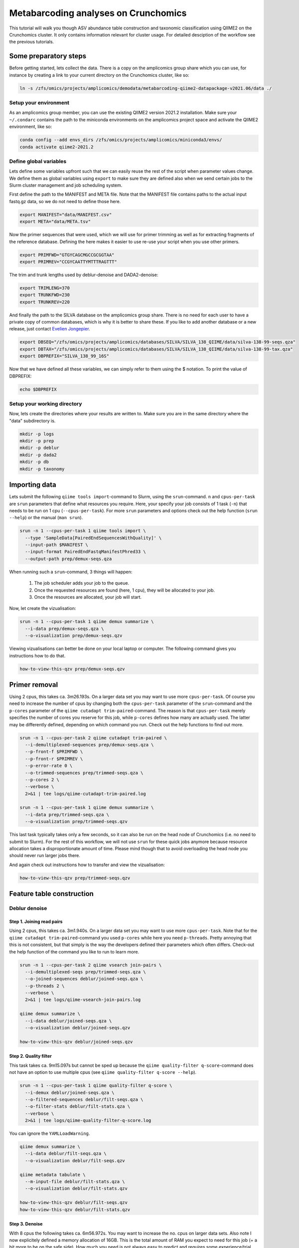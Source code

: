 Metabarcoding analyses on Crunchomics
################################################

This tutorial will walk you though ASV abundance table construction and taxonomic classification using QIIME2 on the Crunchomics cluster.
It only contains information relevant for cluster usage. For detailed desciption of the workflow see the previous tutorials.


Some preparatory steps
=============================================

Before getting started, lets collect the data. 
There is a copy on the amplicomics group share which you can use, for instance by creating a link to your current directory on the Crunchomics cluster, like so:

.. code-block:: bash

   ln -s /zfs/omics/projects/amplicomics/demodata/metabarcoding-qiime2-datapackage-v2021.06/data ./


Setup your environment
---------------------------------------------

As an amplicomics group member, you can use the existing QIIME2 version 2021.2 installation.
Make sure your ``~/.condarc`` contains the path to the miniconda environments on the amplicomics project space and activate the QIIME2 environment, like so:

.. code-block:: bash

   conda config --add envs_dirs /zfs/omics/projects/amplicomics/miniconda3/envs/
   conda activate qiime2-2021.2


Define global variables
---------------------------------------------

Lets define some variables upfront such that we can easily reuse the rest of the script when parameter values change.
We define them as global variables using ``export`` to make sure they are defined also when we send certain jobs to the Slurm cluster management and job scheduling system.

First define the path to the MANIFEST and META file. Note that the MANIFEST file contains paths to the actual input fastq.gz data, so we do not need to define those here.

.. code-block:: bash

   export MANIFEST="data/MANIFEST.csv"
   export META="data/META.tsv"

Now the primer sequences that were used, which we will use for primer trimming as well as for extracting fragments of the reference database.
Defining the here makes it easier to use re-use your script when you use other primers.

.. code-block:: bash

   export PRIMFWD="GTGYCAGCMGCCGCGGTAA"
   export PRIMREV="CCGYCAATTYMTTTRAGTTT"


The trim and trunk lengths used by deblur-denoise and DADA2-denoise:

.. code-block:: bash

   export TRIMLENG=370
   export TRUNKFWD=230
   export TRUNKREV=220

And finally the path to the SILVA database on the amplicomics group share. There is no need for each user to have a private copy of common databases, which is why it is better to share these.
If you like to add another database or a new release, just contact `Evelien Jongepier <mailto:e.jongepier@uva.nl>`_. 
 
.. code-block:: bash

   export DBSEQ="/zfs/omics/projects/amplicomics/databases/SILVA/SILVA_138_QIIME/data/silva-138-99-seqs.qza"
   export DBTAX="/zfs/omics/projects/amplicomics/databases/SILVA/SILVA_138_QIIME/data/silva-138-99-tax.qza"
   export DBPREFIX="SILVA_138_99_16S"

Now that we have defined all these variables, we can simply refer to them using the $ notation. To print the value of DBPREFIX:

.. code-block:: bash

   echo $DBPREFIX
 

Setup your working directory
---------------------------------------------

Now, lets create the directories where your results are written to. Make sure you are in the same directory where the "data" subdirectory is.

.. code-block:: bash

   mkdir -p logs
   mkdir -p prep
   mkdir -p deblur
   mkdir -p dada2
   mkdir -p db
   mkdir -p taxonomy



Importing data
===================================================

Lets submit the following ``qiime tools import``-command to Slurm, using the ``srun``-command.
``n`` and ``cpus-per-task`` are ``srun`` parameters that define what resources you require.
Here, your specify your job consists of 1 task (``-n``) that needs to be run on 1 cpu (``--cpus-per-task``).
For more ``srun`` parameters and options check out the help function (``srun --help``) or the manual (``man srun``).

.. code-block:: bash

   srun -n 1 --cpus-per-task 1 qiime tools import \
     --type 'SampleData[PairedEndSequencesWithQuality]' \
     --input-path $MANIFEST \
     --input-format PairedEndFastqManifestPhred33 \
     --output-path prep/demux-seqs.qza


When running such a ``srun``-command, 3 things will happen:

   1. The job scheduler adds your job to the queue.

   2. Once the requested resources are found (here, 1 cpu), they will be allocated to your job.

   3. Once the resources are allocated, your job will start.

Now, let create the vizualisation:

.. code-block:: bash

   srun -n 1 --cpus-per-task 1 qiime demux summarize \
     --i-data prep/demux-seqs.qza \
     --o-visualization prep/demux-seqs.qzv

Viewing vizualisations can better be done on your local laptop or computer.
The following command gives you instructions how to do that.

.. code-block:: bash

   how-to-view-this-qzv prep/demux-seqs.qzv


Primer removal
===================================================

Using 2 cpus, this takes ca. 3m26.193s. On a larger data set you may want to use more ``cpus-per-task``.
Of course you need to increase the number of cpus by changing both the ``cpus-per-task`` parameter of the
``srun``-command and the ``p-cores`` parameter of the ``qiime cutadapt trim-paired``-command. The reason is that
``cpus-per-task`` merely specifies the number of cores you reserve for this job, while ``p-cores`` defines how many are actually used.
The latter may be differently defined, depending on which command you run. Check out the help functions to find out more.

.. code-block:: bash

   srun -n 1 --cpus-per-task 2 qiime cutadapt trim-paired \
     --i-demultiplexed-sequences prep/demux-seqs.qza \
     --p-front-f $PRIMFWD \
     --p-front-r $PRIMREV \
     --p-error-rate 0 \
     --o-trimmed-sequences prep/trimmed-seqs.qza \
     --p-cores 2 \
     --verbose \
     2>&1 | tee logs/qiime-cutadapt-trim-paired.log

   srun -n 1 --cpus-per-task 1 qiime demux summarize \
     --i-data prep/trimmed-seqs.qza \
     --o-visualization prep/trimmed-seqs.qzv

This last task typically takes only a few seconds, so it can also be run on the head node of Crunchomics (i.e. no need to submit to Slurm).
For the rest of this workflow, we will not use ``srun`` for these quick jobs anymore because resource allocation takes a disproportionate amount of time.
Please mind though that to avoid overloading the head node you should never run larger jobs there.

And again check out instructions how to transfer and view the vizualisation:

.. code-block:: bash

   how-to-view-this-qzv prep/trimmed-seqs.qzv


Feature table construction
=============================================

Deblur denoise
---------------------------------------------

Step 1. Joining read pairs
~~~~~~~~~~~~~~~~~~~~~~~~~~~~~~~~~~~~~~~~~~~~~

Using 2 cpus, this takes ca. 3m1.940s. On a larger data set you may want to use more ``cpus-per-task``.
Note that for the ``qiime cutadapt trim-paired``-command you used ``p-cores`` while here you need ``p-threads``.
Pretty annoying that this is not consistent, but that simply is the way the developers defined their parameters
which often differs. Check-out the help function of the command you like to run to learn more.

.. code-block:: bash

   srun -n 1 --cpus-per-task 2 qiime vsearch join-pairs \
     --i-demultiplexed-seqs prep/trimmed-seqs.qza \
     --o-joined-sequences deblur/joined-seqs.qza \
     --p-threads 2 \
     --verbose \
     2>&1 | tee logs/qiime-vsearch-join-pairs.log

   qiime demux summarize \
     --i-data deblur/joined-seqs.qza \
     --o-visualization deblur/joined-seqs.qzv

   how-to-view-this-qzv deblur/joined-seqs.qzv



Step 2. Quality filter
~~~~~~~~~~~~~~~~~~~~~~~~~~~~~~~~~~~~~~~~~~~~~

This task takes ca. 9m15.097s but cannot be sped up because the ``qiime quality-filter q-score``-command
does not have an option to use multiple cpus (see ``qiime quality-filter q-score --help``).

.. code-block:: bash

   srun -n 1 --cpus-per-task 1 qiime quality-filter q-score \
     --i-demux deblur/joined-seqs.qza \
     --o-filtered-sequences deblur/filt-seqs.qza \
     --o-filter-stats deblur/filt-stats.qza \
     --verbose \
     2>&1 | tee logs/qiime-quality-filter-q-score.log

You can ignore the ``YAMLLoadWarning``.

.. code-block:: bash

   qiime demux summarize \
     --i-data deblur/filt-seqs.qza \
     --o-visualization deblur/filt-seqs.qzv

   qiime metadata tabulate \
     --m-input-file deblur/filt-stats.qza \
     --o-visualization deblur/filt-stats.qzv

   how-to-view-this-qzv deblur/filt-seqs.qzv
   how-to-view-this-qzv deblur/filt-stats.qzv


Step 3. Denoise
~~~~~~~~~~~~~~~~~~~~~~~~~~~~~~~~~~~~~~~~~~~~~~~~~~~~~~~

With 8 cpus the following takes ca. 6m56.972s. You may want to increase the no. cpus on larger data sets.
Also note I now explicitely defined a memory allocation of 16GB. This is the total amount of RAM
you expect to need for this job (+ a bit more to be on the safe side). How much you need is not
always easy to predict and requires some experience/trial and error.
As a rule of thumb: if you get an ``Out Of Memory`` error, double it and try again.
Note that you can also define ``mem-per-cpu``, which may be easier to work with if you often change the
number of cpus between analyses.

.. code-block:: bash

   srun -n 1 --cpus-per-task 8 --mem=16GB qiime deblur denoise-16S \
     --i-demultiplexed-seqs deblur/filt-seqs.qza \
     --p-trim-length $TRIMLENG \
     --o-representative-sequences deblur/deblur-reprseqs.qza \
     --o-table deblur/deblur-table.qza \
     --p-sample-stats \
     --o-stats deblur/deblur-stats.qza \
     --p-jobs-to-start 8 \
     --verbose \
     2>&1 | tee logs/qiime-deblur-denoise-16S.log

   cat deblur.log >> logs/qiime_deblur_denoise-16S.log && rm deblur.log

   qiime deblur visualize-stats \
     --i-deblur-stats deblur/deblur-stats.qza \
     --o-visualization deblur/deblur-stats.qzv

   qiime feature-table summarize \
     --i-table deblur/deblur-table.qza \
     --o-visualization deblur/deblur-table.qzv

   qiime feature-table tabulate-seqs \
     --i-data deblur/deblur-reprseqs.qza \
     --o-visualization deblur/deblur-reprseqs.qzv

   how-to-view-this-qzv deblur/deblur-stats.qzv
   how-to-view-this-qzv deblur/deblur-table.qzv
   how-to-view-this-qzv deblur/deblur-reprseqs.qzv


DADA2-denoise
--------------------------------------------

DADA2 performs filtering, joining and denoising all with one single command, and therefor takes longer to run.
Here, it takes ca. 30m5.334s using 8 cpus. It is tempting to just increase the number of cpus when impatient,
but please note that not all commands are very efficient at running more jobs in parallel (i.e. on multiple cpus).
The reason often is that the rate-limiting step in the workflow is unable to use multiple cpus, so all but one are idle.

To make responsable use of the cluster, it is always good to keep an eye on how well runtime scales with ``cpus-per-task``.
You can easily time any command using the ``time``-command, like so:

.. code-block:: bash

   time srun -n 1 --cpus-per-task 8 --mem=32GB qiime dada2 denoise-paired \
     --i-demultiplexed-seqs prep/trimmed-seqs.qza \
     --p-trunc-len-f $TRUNKFWD \
     --p-trunc-len-r $TRUNKREV \
     --p-n-threads 8 \
     --o-table dada2/dada2-table.qza \
     --o-representative-sequences dada2/dada2-reprseqs.qza \
     --o-denoising-stats dada2/dada2-stats.qza \
     --verbose \
     2>&1 | tee logs/qiime-dada2-denoise-paired.log

   qiime metadata tabulate \
     --m-input-file dada2/dada2-stats.qza \
     --o-visualization dada2/dada2-stats.qzv

   qiime feature-table summarize \
     --i-table dada2/dada2-table.qza \
     --o-visualization dada2/dada2-table.qzv

   qiime feature-table tabulate-seqs \
     --i-data dada2/dada2-reprseqs.qza \
     --o-visualization dada2/dada2-reprseqs.qzv

   how-to-view-this-qzv dada2/dada2-stats.qzv
   how-to-view-this-qzv dada2/dada2-table.qzv
   how-to-view-this-qzv dada2/dada2-reprseqs.qzv


Taxonomic classification
===================================================

Extract reference reads
---------------------------------------------------

This takes ca. 6m20.559s on 8 cpus.

.. code-block:: bash

   time srun -n 1 --cpus-per-task 8 --mem=4GB qiime feature-classifier extract-reads \
     --i-sequences $DBSEQ \
     --p-f-primer $PRIMFWD \
     --p-r-primer $PRIMREV \
     --o-reads db/$DBPREFIX-ref-frags.qza \
     --p-n-jobs 8 \
     --verbose \
     2>&1 | tee logs/qiime-feature-classifier-extract-reads.log


Train the classifier
---------------------------------------------------

Training a classifier takes quite some time, especially because the ``qiime feature-classifier fit-classifier-naive-bayes``-
command cannot use multiple cpus in parallel (see ``qiime feature-classifier fit-classifier-naive-bayes --help``).
Here, it took ca. 145m56.836s. You can however often re-use your classifier, provided you used the same primers and db.

.. code-block:: bash

   time srun -n 1 --cpus-per-task 1 --mem=32GB qiime feature-classifier fit-classifier-naive-bayes \
     --i-reference-reads db/$DBPREFIX-ref-frags.qza \
     --i-reference-taxonomy $DBTAX \
     --o-classifier db/$DBPREFIX-ref-classifier.qza \
     --p-verbose \
     2>&1 | tee logs/qiime-feature-classifier-extract-reads.log



Taxonomic classification
---------------------------------------------------

The classifier takes up quite some disc space. If you 'just' run it you are likely to get a
``No space left on device``-error. You can avoid this by changing the directory where temporary
files are written to, but make sure you have sufficient space there as well of course.

Lets create a temporary directory in my current working directory called 'tmptmp'.
Then export this as ``TMPDIR``, which qiime will automatically recognize and use as the temporary directory.

.. code-block:: bash

   mkdir -p tmptmp
   export TMPDIR=$PWD/tmptmp/

You need quite a lot of RAM to run the classifier. Note that this means that is many of us do this in paralell,
you may end up in the queue. This took 14m13.817s to run:

.. code-block:: bash

   time srun -n 1 --cpus-per-task 32 --mem=160GB qiime feature-classifier classify-sklearn \
     --i-classifier db/$DBPREFIX-ref-classifier.qza \
     --i-reads dada2/dada2-reprseqs.qza \
     --o-classification taxonomy/dada2-$DBPREFIX-taxonomy.qza \
     --p-n-jobs 16 \
     --verbose \
     2>&1 | tee logs/qiime-feature-classifier-classify-sklearn.log

   rm -fr tmptmp ## clean up afterwards

   qiime metadata tabulate \
     --m-input-file taxonomy/dada2-$DBPREFIX-taxonomy.qza \
     --o-visualization taxonomy/dada2-$DBPREFIX-taxonomy.qzv

Taxonomic barplot
---------------------------------------------------

.. code-block:: bash

   qiime taxa barplot \
     --i-table dada2/dada2-table.qza \
     --i-taxonomy taxonomy/dada2-$DBPREFIX-taxonomy.qza \
     --m-metadata-file $META \
     --o-visualization taxonomy/dada2-$DBPREFIX-taxplot.qzv





